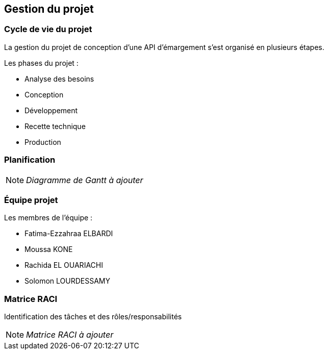 
== Gestion du projet

=== Cycle de vie du projet

La gestion du projet de conception d'une API d'émargement s'est organisé en plusieurs étapes.

====
.Les phases du projet :
* Analyse des besoins
* Conception
* Développement
* Recette technique
* Production
====

=== Planification

[NOTE]
_Diagramme de Gantt à ajouter_




=== Équipe projet

====
.Les membres de l'équipe :
* Fatima-Ezzahraa ELBARDI
* Moussa KONE
* Rachida EL OUARIACHI
* Solomon LOURDESSAMY
====


=== Matrice RACI
Identification des tâches et des rôles/responsabilités

[NOTE]
_Matrice RACI à ajouter_


